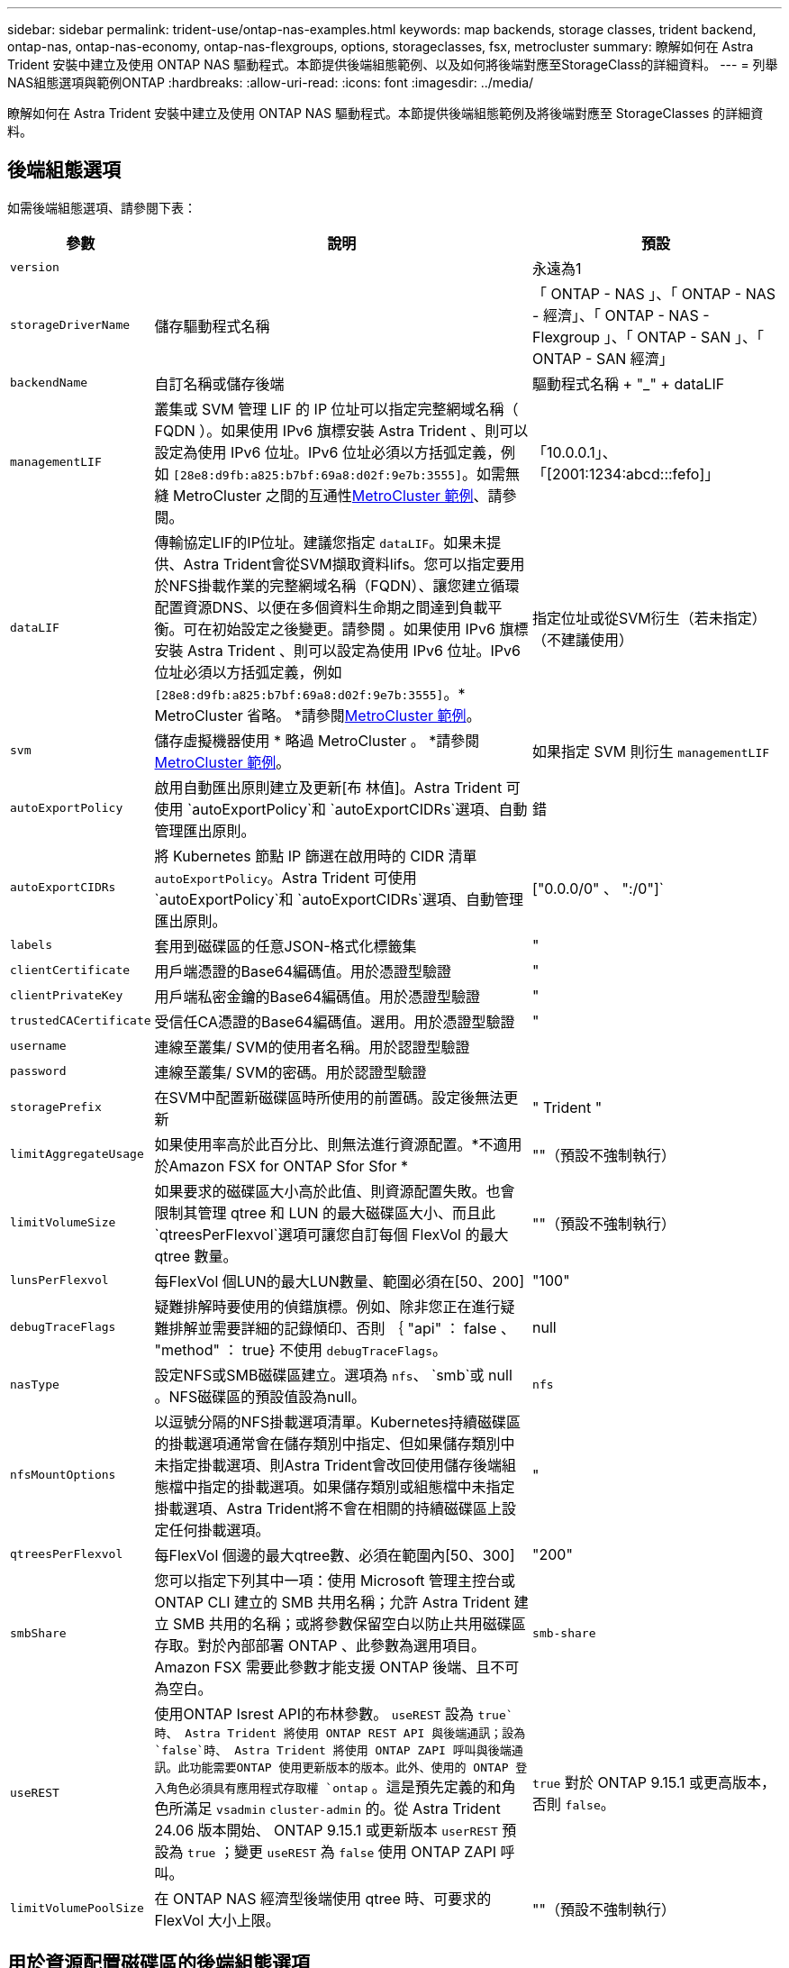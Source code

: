 ---
sidebar: sidebar 
permalink: trident-use/ontap-nas-examples.html 
keywords: map backends, storage classes, trident backend, ontap-nas, ontap-nas-economy, ontap-nas-flexgroups, options, storageclasses, fsx, metrocluster 
summary: 瞭解如何在 Astra Trident 安裝中建立及使用 ONTAP NAS 驅動程式。本節提供後端組態範例、以及如何將後端對應至StorageClass的詳細資料。 
---
= 列舉NAS組態選項與範例ONTAP
:hardbreaks:
:allow-uri-read: 
:icons: font
:imagesdir: ../media/


[role="lead"]
瞭解如何在 Astra Trident 安裝中建立及使用 ONTAP NAS 驅動程式。本節提供後端組態範例及將後端對應至 StorageClasses 的詳細資料。



== 後端組態選項

如需後端組態選項、請參閱下表：

[cols="1,3,2"]
|===
| 參數 | 說明 | 預設 


| `version` |  | 永遠為1 


| `storageDriverName` | 儲存驅動程式名稱 | 「 ONTAP - NAS 」、「 ONTAP - NAS - 經濟」、「 ONTAP - NAS - Flexgroup 」、「 ONTAP - SAN 」、「 ONTAP - SAN 經濟」 


| `backendName` | 自訂名稱或儲存後端 | 驅動程式名稱 + "_" + dataLIF 


| `managementLIF` | 叢集或 SVM 管理 LIF 的 IP 位址可以指定完整網域名稱（ FQDN ）。如果使用 IPv6 旗標安裝 Astra Trident 、則可以設定為使用 IPv6 位址。IPv6 位址必須以方括弧定義，例如 `[28e8:d9fb:a825:b7bf:69a8:d02f:9e7b:3555]`。如需無縫 MetroCluster 之間的互通性<<mcc-best>>、請參閱。 | 「10.0.0.1」、「[2001:1234:abcd:::fefo]」 


| `dataLIF` | 傳輸協定LIF的IP位址。建議您指定 `dataLIF`。如果未提供、Astra Trident會從SVM擷取資料lifs。您可以指定要用於NFS掛載作業的完整網域名稱（FQDN）、讓您建立循環配置資源DNS、以便在多個資料生命期之間達到負載平衡。可在初始設定之後變更。請參閱 。如果使用 IPv6 旗標安裝 Astra Trident 、則可以設定為使用 IPv6 位址。IPv6 位址必須以方括弧定義，例如 `[28e8:d9fb:a825:b7bf:69a8:d02f:9e7b:3555]`。* MetroCluster 省略。 *請參閱<<mcc-best>>。 | 指定位址或從SVM衍生（若未指定）（不建議使用） 


| `svm` | 儲存虛擬機器使用 * 略過 MetroCluster 。 *請參閱<<mcc-best>>。 | 如果指定 SVM 則衍生 `managementLIF` 


| `autoExportPolicy` | 啟用自動匯出原則建立及更新[布 林值]。Astra Trident 可使用 `autoExportPolicy`和 `autoExportCIDRs`選項、自動管理匯出原則。 | 錯 


| `autoExportCIDRs` | 將 Kubernetes 節點 IP 篩選在啟用時的 CIDR 清單 `autoExportPolicy`。Astra Trident 可使用 `autoExportPolicy`和 `autoExportCIDRs`選項、自動管理匯出原則。 | ["0.0.0/0" 、 ":/0"]` 


| `labels` | 套用到磁碟區的任意JSON-格式化標籤集 | " 


| `clientCertificate` | 用戶端憑證的Base64編碼值。用於憑證型驗證 | " 


| `clientPrivateKey` | 用戶端私密金鑰的Base64編碼值。用於憑證型驗證 | " 


| `trustedCACertificate` | 受信任CA憑證的Base64編碼值。選用。用於憑證型驗證 | " 


| `username` | 連線至叢集/ SVM的使用者名稱。用於認證型驗證 |  


| `password` | 連線至叢集/ SVM的密碼。用於認證型驗證 |  


| `storagePrefix` | 在SVM中配置新磁碟區時所使用的前置碼。設定後無法更新 | " Trident " 


| `limitAggregateUsage` | 如果使用率高於此百分比、則無法進行資源配置。*不適用於Amazon FSX for ONTAP Sfor Sfor * | ""（預設不強制執行） 


| `limitVolumeSize` | 如果要求的磁碟區大小高於此值、則資源配置失敗。也會限制其管理 qtree 和 LUN 的最大磁碟區大小、而且此 `qtreesPerFlexvol`選項可讓您自訂每個 FlexVol 的最大 qtree 數量。 | ""（預設不強制執行） 


| `lunsPerFlexvol` | 每FlexVol 個LUN的最大LUN數量、範圍必須在[50、200] | "100" 


| `debugTraceFlags` | 疑難排解時要使用的偵錯旗標。例如、除非您正在進行疑難排解並需要詳細的記錄傾印、否則 ｛ "api" ： false 、 "method" ： true} 不使用 `debugTraceFlags`。 | null 


| `nasType` | 設定NFS或SMB磁碟區建立。選項為 `nfs`、 `smb`或 null 。NFS磁碟區的預設值設為null。 | `nfs` 


| `nfsMountOptions` | 以逗號分隔的NFS掛載選項清單。Kubernetes持續磁碟區的掛載選項通常會在儲存類別中指定、但如果儲存類別中未指定掛載選項、則Astra Trident會改回使用儲存後端組態檔中指定的掛載選項。如果儲存類別或組態檔中未指定掛載選項、Astra Trident將不會在相關的持續磁碟區上設定任何掛載選項。 | " 


| `qtreesPerFlexvol` | 每FlexVol 個邊的最大qtree數、必須在範圍內[50、300] | "200" 


| `smbShare` | 您可以指定下列其中一項：使用 Microsoft 管理主控台或 ONTAP CLI 建立的 SMB 共用名稱；允許 Astra Trident 建立 SMB 共用的名稱；或將參數保留空白以防止共用磁碟區存取。對於內部部署 ONTAP 、此參數為選用項目。Amazon FSX 需要此參數才能支援 ONTAP 後端、且不可為空白。 | `smb-share` 


| `useREST` | 使用ONTAP Isrest API的布林參數。 `useREST` 設為 `true`時、 Astra Trident 將使用 ONTAP REST API 與後端通訊；設為 `false`時、 Astra Trident 將使用 ONTAP ZAPI 呼叫與後端通訊。此功能需要ONTAP 使用更新版本的版本。此外、使用的 ONTAP 登入角色必須具有應用程式存取權 `ontap` 。這是預先定義的和角色所滿足 `vsadmin` `cluster-admin` 的。從 Astra Trident 24.06 版本開始、 ONTAP 9.15.1 或更新版本 `userREST` 預設為 `true` ；變更 `useREST` 為 `false` 使用 ONTAP ZAPI 呼叫。 | `true` 對於 ONTAP 9.15.1 或更高版本，否則 `false`。 


| `limitVolumePoolSize` | 在 ONTAP NAS 經濟型後端使用 qtree 時、可要求的 FlexVol 大小上限。 | ""（預設不強制執行） 
|===


== 用於資源配置磁碟區的後端組態選項

您可以使用組態區段中的這些選項來控制預設資源配置 `defaults`。如需範例、請參閱下列組態範例。

[cols="1,3,2"]
|===
| 參數 | 說明 | 預設 


| `spaceAllocation` | LUN的空間分配 | " 對 " 


| `spaceReserve` | 空間保留模式；「無」（精簡）或「 Volume 」（粗） | " 無 " 


| `snapshotPolicy` | 要使用的Snapshot原則 | " 無 " 


| `qosPolicy` | 要指派給所建立磁碟區的QoS原則群組。選擇每個儲存集區/後端的其中一個qosPolicy或adaptiveQosPolicy | " 


| `adaptiveQosPolicy` | 要指派給所建立磁碟區的調適性QoS原則群組。選擇每個儲存集區/後端的其中一個qosPolicy或adaptiveQosPolicy。不受ONTAP-NAS-經濟支援。 | " 


| `snapshotReserve` | 保留給快照的磁碟區百分比 | 如果為「無」、則為「 0 `snapshotPolicy` 」、否則為「」 


| `splitOnClone` | 建立複本時、從其父複本分割複本 | "假" 


| `encryption` | 在新磁碟區上啟用 NetApp Volume Encryption （ NVE ）；預設為 `false`。必須在叢集上授權並啟用NVE、才能使用此選項。如果在後端啟用NAE、則Astra Trident中配置的任何磁碟區都會啟用NAE。如需更多資訊、請參閱link:../trident-reco/security-reco.html["Astra Trident如何與NVE和NAE搭配運作"]：。 | "假" 


| `tieringPolicy` | 分層原則以使用「無」 | 「僅限快照」適用於 ONTAP 9.5 之前的 SVM-DR 組態 


| `unixPermissions` | 新磁碟區的模式 | "777" 表示 NFS 磁碟區； SMB 磁碟區為空的（不適用） 


| `snapshotDir` | 控制對目錄的存取 `.snapshot` | "假" 


| `exportPolicy` | 要使用的匯出原則 | "預設" 


| `securityStyle` | 新磁碟區的安全樣式。NFS 支援 `mixed`和 `unix`安全樣式。SMB 支援 `mixed`和 `ntfs`安全樣式。 | NFS 預設值為 `unix`。SMB 預設為 `ntfs`。 


| `nameTemplate` | 建立自訂磁碟區名稱的範本。 | " 
|===

NOTE: 搭配Astra Trident使用QoS原則群組需要ONTAP 使用更新版本的版本。建議使用非共用的QoS原則群組、並確保原則群組會個別套用至每個組成群組。共享的QoS原則群組將強制所有工作負載的總處理量上限。



=== Volume資源配置範例

以下是定義預設值的範例：

[listing]
----
---
version: 1
storageDriverName: ontap-nas
backendName: customBackendName
managementLIF: 10.0.0.1
dataLIF: 10.0.0.2
labels:
  k8scluster: dev1
  backend: dev1-nasbackend
svm: trident_svm
username: cluster-admin
password: <password>
limitAggregateUsage: 80%
limitVolumeSize: 50Gi
nfsMountOptions: nfsvers=4
debugTraceFlags:
  api: false
  method: true
defaults:
  spaceReserve: volume
  qosPolicy: premium
  exportPolicy: myk8scluster
  snapshotPolicy: default
  snapshotReserve: '10'

----
對於 `ontap-nas`和 `ontap-nas-flexgroups`、 Astra Trident 現在使用新的計算方式、確保 FlexVol 的大小正確、並使用 snapshotReserve 百分比和 PVC 。當使用者要求使用PVCs時、Astra Trident會FlexVol 使用新的計算方式、建立原始的包含更多空間的候選區。此計算可確保使用者在永久虛擬磁碟中獲得所要求的可寫入空間、且空間不得小於所要求的空間。在v21.07之前、當使用者要求使用PVC（例如5GiB）、快照保留區達到50%時、他們只能獲得2.5GiB的可寫入空間。這是因為使用者所要求的是整個 Volume 、而且 `snapshotReserve`是其中的百分比。使用 Trident 21.07 時、使用者要求的是可寫入空間、而 Astra Trident 則將該數量定義 `snapshotReserve`為整個 Volume 的百分比。這不適用於 `ontap-nas-economy`。請參閱下列範例以瞭解此功能的運作方式：

計算方式如下：

[listing]
----
Total volume size = (PVC requested size) / (1 - (snapshotReserve percentage) / 100)
----
對於snapshotReserve = 50%、而PVc要求= 5GiB、磁碟區總大小為2/0.5 = 10GiB、可用大小為5GiB、這是使用者在PVC要求中要求的大小。 `volume show`命令應顯示類似於此範例的結果：

image::../media/volume-show-nas.png[顯示Volume show命令的輸出。]

在升級Astra Trident時、先前安裝的現有後端會按照上述說明來配置磁碟區。對於在升級之前建立的磁碟區、您應該調整其磁碟區大小、以便觀察變更。例如、使用較早版本的 2GiB PVC 會產生一個提供 1GiB `snapshotReserve=50` 可寫入空間的 Volume 。例如、將磁碟區大小調整為3GiB、可讓應用程式在6 GiB磁碟區上擁有3GiB的可寫入空間。



== 最低組態範例

下列範例顯示基本組態、讓大部分參數保留預設值。這是定義後端最簡單的方法。


NOTE: 如果您在NetApp ONTAP 支援Trident的NetApp支援上使用Amazon FSX、建議您指定lifs的DNS名稱、而非IP位址。

.ONTAP NAS 經濟效益範例
[%collapsible]
====
[listing]
----
---
version: 1
storageDriverName: ontap-nas-economy
managementLIF: 10.0.0.1
dataLIF: 10.0.0.2
svm: svm_nfs
username: vsadmin
password: password
----
====
.ONTAP NAS FlexGroup 範例
[%collapsible]
====
[listing]
----
---
version: 1
storageDriverName: ontap-nas-flexgroup
managementLIF: 10.0.0.1
dataLIF: 10.0.0.2
svm: svm_nfs
username: vsadmin
password: password
----
====
.MetroCluster 範例
[#mcc-best%collapsible]
====
您可以設定後端link:../trident-reco/backup.html#svm-replication-and-recovery["SVM 複寫與還原"]、以避免在切換後手動更新後端定義、並在期間切換。

若要無縫切換和切換、請使用並省略 `dataLIF`和 `svm`參數來指定 SVM `managementLIF` 。例如：

[listing]
----
---
version: 1
storageDriverName: ontap-nas
managementLIF: 192.168.1.66
username: vsadmin
password: password
----
====
.SMB Volume 範例
[%collapsible]
====
[listing]
----

---
version: 1
backendName: ExampleBackend
storageDriverName: ontap-nas
managementLIF: 10.0.0.1
nasType: smb
securityStyle: ntfs
unixPermissions: ""
dataLIF: 10.0.0.2
svm: svm_nfs
username: vsadmin
password: password
----
====
.憑證型驗證範例
[%collapsible]
====
這是最小的後端組態範例。 `clientCertificate`和 `trustedCACertificate`（如果使用信任的 CA 、 `clientPrivateKey`則為選用）會分別填入 `backend.json`用戶端憑證、私密金鑰和信任的 CA 憑證的 base64 編碼值。

[listing]
----
---
version: 1
backendName: DefaultNASBackend
storageDriverName: ontap-nas
managementLIF: 10.0.0.1
dataLIF: 10.0.0.15
svm: nfs_svm
clientCertificate: ZXR0ZXJwYXB...ICMgJ3BhcGVyc2
clientPrivateKey: vciwKIyAgZG...0cnksIGRlc2NyaX
trustedCACertificate: zcyBbaG...b3Igb3duIGNsYXNz
storagePrefix: myPrefix_
----
====
.自動匯出原則範例
[%collapsible]
====
本範例說明如何指示Astra Trident使用動態匯出原則來自動建立及管理匯出原則。和 `ontap-nas-flexgroup`驅動程式的運作方式相同 `ontap-nas-economy`。

[listing]
----
---
version: 1
storageDriverName: ontap-nas
managementLIF: 10.0.0.1
dataLIF: 10.0.0.2
svm: svm_nfs
labels:
  k8scluster: test-cluster-east-1a
  backend: test1-nasbackend
autoExportPolicy: true
autoExportCIDRs:
- 10.0.0.0/24
username: admin
password: password
nfsMountOptions: nfsvers=4
----
====
.IPv6 位址範例
[%collapsible]
====
此範例顯示 `managementLIF`使用 IPv6 位址。

[listing]
----
---
version: 1
storageDriverName: ontap-nas
backendName: nas_ipv6_backend
managementLIF: "[5c5d:5edf:8f:7657:bef8:109b:1b41:d491]"
labels:
  k8scluster: test-cluster-east-1a
  backend: test1-ontap-ipv6
svm: nas_ipv6_svm
username: vsadmin
password: password
----
====
.Amazon FSX for ONTAP 使用 SMB Volume 範例
[%collapsible]
====
使用 SMB 磁碟區的 ONTAP 適用的 FSX 需要此 `smbShare`參數。

[listing]
----
---
version: 1
backendName: SMBBackend
storageDriverName: ontap-nas
managementLIF: example.mgmt.fqdn.aws.com
nasType: smb
dataLIF: 10.0.0.15
svm: nfs_svm
smbShare: smb-share
clientCertificate: ZXR0ZXJwYXB...ICMgJ3BhcGVyc2
clientPrivateKey: vciwKIyAgZG...0cnksIGRlc2NyaX
trustedCACertificate: zcyBbaG...b3Igb3duIGNsYXNz
storagePrefix: myPrefix_
----
====
.名稱範本的後端組態範例
[%collapsible]
====
[listing]
----
---
version: 1
storageDriverName: ontap-nas
backendName: ontap-nas-backend
managementLIF: <ip address>
svm: svm0
username: <admin>
password: <password>
defaults: {
    "nameTemplate": "{{.volume.Name}}_{{.labels.cluster}}_{{.volume.Namespace}}_{{.volume.RequestName}}"
},
"labels": {"cluster": "ClusterA", "PVC": "{{.volume.Namespace}}_{{.volume.RequestName}}"}
----
====


== 虛擬集區的後端範例

在下面顯示的後端定義檔範例中、會針對所有儲存池設定特定的預設值、例如 `spaceReserve`「無」、 `spaceAllocation`「假」和 `encryption`「假」。虛擬資源池是在儲存區段中定義的。

Astra Trident 會在「意見」欄位中設定資源配置標籤。註解是在 FlexVol for 或 FlexGroup for `ontap-nas-flexgroup` 上設定 `ontap-nas`。Astra Trident會在資源配置時、將虛擬資源池上的所有標籤複製到儲存磁碟區。為了方便起見、儲存管理員可以針對每個虛擬資源池定義標籤、並依標籤將磁碟區分組。

在這些範例中、有些儲存資源池會自行設定 `spaceReserve`、和 `encryption`值、 `spaceAllocation`有些資源池則會覆寫預設值。

.ONTAP NAS 範例
[%collapsible%open]
====
[listing]
----
---
version: 1
storageDriverName: ontap-nas
managementLIF: 10.0.0.1
svm: svm_nfs
username: admin
password: <password>
nfsMountOptions: nfsvers=4
defaults:
  spaceReserve: none
  encryption: 'false'
  qosPolicy: standard
labels:
  store: nas_store
  k8scluster: prod-cluster-1
region: us_east_1
storage:
- labels:
    app: msoffice
    cost: '100'
  zone: us_east_1a
  defaults:
    spaceReserve: volume
    encryption: 'true'
    unixPermissions: '0755'
    adaptiveQosPolicy: adaptive-premium
- labels:
    app: slack
    cost: '75'
  zone: us_east_1b
  defaults:
    spaceReserve: none
    encryption: 'true'
    unixPermissions: '0755'
- labels:
    department: legal
    creditpoints: '5000'
  zone: us_east_1b
  defaults:
    spaceReserve: none
    encryption: 'true'
    unixPermissions: '0755'
- labels:
    app: wordpress
    cost: '50'
  zone: us_east_1c
  defaults:
    spaceReserve: none
    encryption: 'true'
    unixPermissions: '0775'
- labels:
    app: mysqldb
    cost: '25'
  zone: us_east_1d
  defaults:
    spaceReserve: volume
    encryption: 'false'
    unixPermissions: '0775'
----
====
.ONTAP NAS FlexGroup 範例
[%collapsible%open]
====
[listing]
----
---
version: 1
storageDriverName: ontap-nas-flexgroup
managementLIF: 10.0.0.1
svm: svm_nfs
username: vsadmin
password: <password>
defaults:
  spaceReserve: none
  encryption: 'false'
labels:
  store: flexgroup_store
  k8scluster: prod-cluster-1
region: us_east_1
storage:
- labels:
    protection: gold
    creditpoints: '50000'
  zone: us_east_1a
  defaults:
    spaceReserve: volume
    encryption: 'true'
    unixPermissions: '0755'
- labels:
    protection: gold
    creditpoints: '30000'
  zone: us_east_1b
  defaults:
    spaceReserve: none
    encryption: 'true'
    unixPermissions: '0755'
- labels:
    protection: silver
    creditpoints: '20000'
  zone: us_east_1c
  defaults:
    spaceReserve: none
    encryption: 'true'
    unixPermissions: '0775'
- labels:
    protection: bronze
    creditpoints: '10000'
  zone: us_east_1d
  defaults:
    spaceReserve: volume
    encryption: 'false'
    unixPermissions: '0775'
----
====
.ONTAP NAS 經濟效益範例
[%collapsible%open]
====
[listing]
----
---
version: 1
storageDriverName: ontap-nas-economy
managementLIF: 10.0.0.1
svm: svm_nfs
username: vsadmin
password: <password>
defaults:
  spaceReserve: none
  encryption: 'false'
labels:
  store: nas_economy_store
region: us_east_1
storage:
- labels:
    department: finance
    creditpoints: '6000'
  zone: us_east_1a
  defaults:
    spaceReserve: volume
    encryption: 'true'
    unixPermissions: '0755'
- labels:
    protection: bronze
    creditpoints: '5000'
  zone: us_east_1b
  defaults:
    spaceReserve: none
    encryption: 'true'
    unixPermissions: '0755'
- labels:
    department: engineering
    creditpoints: '3000'
  zone: us_east_1c
  defaults:
    spaceReserve: none
    encryption: 'true'
    unixPermissions: '0775'
- labels:
    department: humanresource
    creditpoints: '2000'
  zone: us_east_1d
  defaults:
    spaceReserve: volume
    encryption: 'false'
    unixPermissions: '0775'
----
====


== 將後端對應至StorageClass

以下 StorageClass 定義請參閱<<虛擬集區的後端範例>>。使用此 `parameters.selector`欄位、每個 StorageClass 都會呼叫哪些虛擬集區可用於主控磁碟區。磁碟區將會在所選的虛擬資源池中定義各個層面。

*  `protection-gold`StorageClass 會對應至後端的第一個和第二個虛擬集區 `ontap-nas-flexgroup`。這是唯一提供金級保護的資源池。
+
[listing]
----
apiVersion: storage.k8s.io/v1
kind: StorageClass
metadata:
  name: protection-gold
provisioner: csi.trident.netapp.io
parameters:
  selector: "protection=gold"
  fsType: "ext4"
----
*  `protection-not-gold`StorageClass 會對應至後端的第三個和第四個虛擬集區 `ontap-nas-flexgroup`。這是唯一提供金級以外保護層級的資源池。
+
[listing]
----
apiVersion: storage.k8s.io/v1
kind: StorageClass
metadata:
  name: protection-not-gold
provisioner: csi.trident.netapp.io
parameters:
  selector: "protection!=gold"
  fsType: "ext4"
----
*  `app-mysqldb`StorageClass 會對應至後端的第四個虛擬集區 `ontap-nas`。這是唯一為 mysqldb 類型應用程式提供儲存池組態的集區。
+
[listing]
----
apiVersion: storage.k8s.io/v1
kind: StorageClass
metadata:
  name: app-mysqldb
provisioner: csi.trident.netapp.io
parameters:
  selector: "app=mysqldb"
  fsType: "ext4"
----
* t `protection-silver-creditpoints-20k` StorageClass 會對應至後端的第三個虛擬集區 `ontap-nas-flexgroup`。這是唯一提供銀級保護和 20000 個信用點數的資源池。
+
[listing]
----
apiVersion: storage.k8s.io/v1
kind: StorageClass
metadata:
  name: protection-silver-creditpoints-20k
provisioner: csi.trident.netapp.io
parameters:
  selector: "protection=silver; creditpoints=20000"
  fsType: "ext4"
----
*  `creditpoints-5k`StorageClass 會對應至後端的第三個虛擬集區、以及後端的第 `ontap-nas`二個虛擬集區 `ontap-nas-economy`。這是唯一擁有 5000 個信用點數的集區方案。
+
[listing]
----
apiVersion: storage.k8s.io/v1
kind: StorageClass
metadata:
  name: creditpoints-5k
provisioner: csi.trident.netapp.io
parameters:
  selector: "creditpoints=5000"
  fsType: "ext4"
----


Astra Trident將決定選取哪個虛擬集區、並確保符合儲存需求。



== 在初始組態後更新 `dataLIF`

您可以在初始組態後變更資料LIF、方法是執行下列命令、以更新資料LIF提供新的後端Json檔案。

[listing]
----
tridentctl update backend <backend-name> -f <path-to-backend-json-file-with-updated-dataLIF>
----

NOTE: 如果將PVCS附加至一或多個Pod、您必須關閉所有對應的Pod、然後將其重新啟動、新的資料LIF才會生效。
